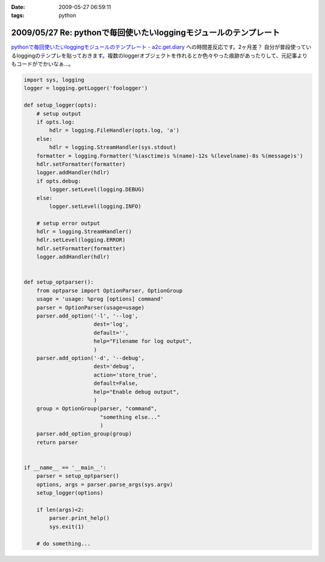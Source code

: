 :date: 2009-05-27 06:59:11
:tags: python

==================================================================
2009/05/27 Re: pythonで毎回使いたいloggingモジュールのテンプレート
==================================================================

`pythonで毎回使いたいloggingモジュールのテンプレート - a2c.get.diary`_ への時間差反応です。2ヶ月差？
自分が普段使っているloggingのテンプレを貼っておきます。複数のloggerオブジェクトを作れるとか色々やった痕跡があったりして、元記事よりもコードがでかいなぁ...。

.. code-block:: python

  import sys, logging
  logger = logging.getLogger('foologger')
  
  def setup_logger(opts):
      # setup output
      if opts.log:
          hdlr = logging.FileHandler(opts.log, 'a')
      else:
          hdlr = logging.StreamHandler(sys.stdout)
      formatter = logging.Formatter('%(asctime)s %(name)-12s %(levelname)-8s %(message)s')
      hdlr.setFormatter(formatter)
      logger.addHandler(hdlr)
      if opts.debug:
          logger.setLevel(logging.DEBUG)
      else:
          logger.setLevel(logging.INFO)
  
      # setup error output
      hdlr = logging.StreamHandler()
      hdlr.setLevel(logging.ERROR)
      hdlr.setFormatter(formatter)
      logger.addHandler(hdlr)
  
  
  def setup_optparser():
      from optparse import OptionParser, OptionGroup
      usage = 'usage: %prog [options] command'
      parser = OptionParser(usage=usage)
      parser.add_option('-l', '--log',
                        dest='log',
                        default='',
                        help="Filename for log output",
                        )
      parser.add_option('-d', '--debug',
                        dest='debug',
                        action='store_true',
                        default=False,
                        help="Enable debug output",
                        )
      group = OptionGroup(parser, "command",
                          "something else..."
                          )
      parser.add_option_group(group)
      return parser
  
  
  if __name__ == '__main__':
      parser = setup_optparser()
      options, args = parser.parse_args(sys.argv)
      setup_logger(options)
  
      if len(args)<2:
          parser.print_help()
          sys.exit(1)
  
      # do something...


.. _`pythonで毎回使いたいloggingモジュールのテンプレート - a2c.get.diary`: http://d.hatena.ne.jp/a2c/20090305/1236241477


.. :extend type: text/html
.. :extend:

